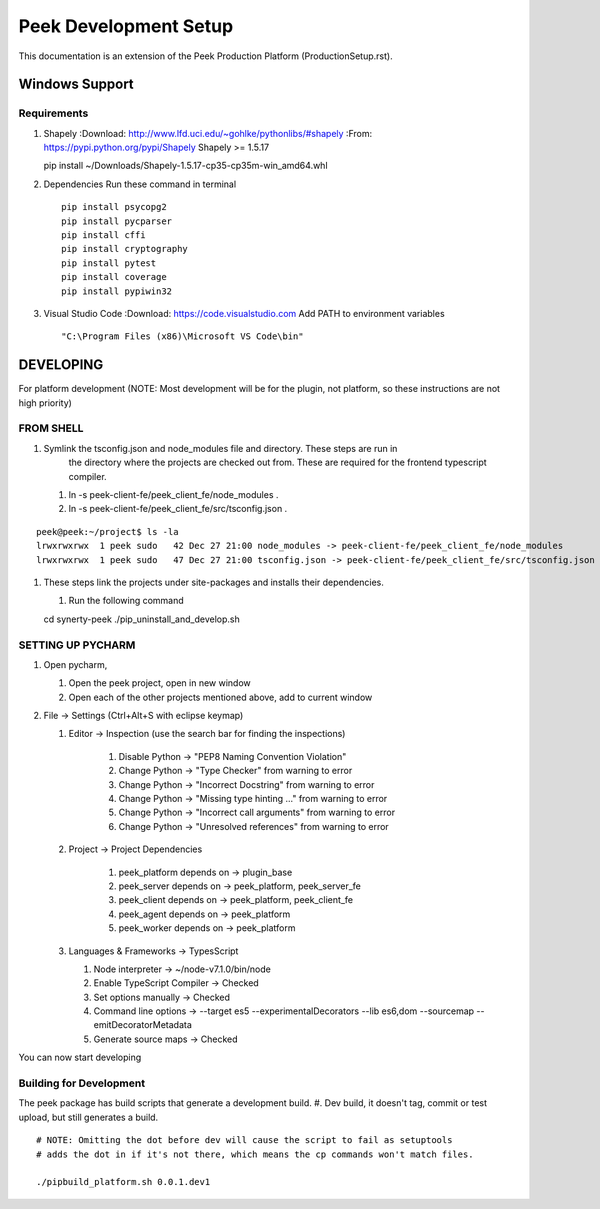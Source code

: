 ======================
Peek Development Setup
======================

This documentation is an extension of the Peek Production Platform (ProductionSetup.rst).


Windows Support
---------------



Requirements
````````````

#.  Shapely
    :Download: http://www.lfd.uci.edu/~gohlke/pythonlibs/#shapely
    :From: https://pypi.python.org/pypi/Shapely
    Shapely >= 1.5.17 ::

    pip install ~/Downloads/Shapely-1.5.17-cp35-cp35m-win_amd64.whl

#.  Dependencies
    Run these command in terminal ::

        pip install psycopg2
        pip install pycparser
        pip install cffi
        pip install cryptography
        pip install pytest
        pip install coverage
        pip install pypiwin32

#.  Visual Studio Code
    :Download: https://code.visualstudio.com
    Add PATH to environment variables ::

        "C:\Program Files (x86)\Microsoft VS Code\bin"

DEVELOPING
----------

For platform development (NOTE: Most development will be for the plugin, not platform,
so these instructions are not high priority)

FROM SHELL
``````````

#.  Symlink the tsconfig.json and node_modules file and directory. These steps are run in
        the directory where the projects are checked out from. These are required for
        the frontend typescript compiler.

    #.  ln -s peek-client-fe/peek_client_fe/node_modules .
    #.  ln -s peek-client-fe/peek_client_fe/src/tsconfig.json .
::

    peek@peek:~/project$ ls -la
    lrwxrwxrwx  1 peek sudo   42 Dec 27 21:00 node_modules -> peek-client-fe/peek_client_fe/node_modules
    lrwxrwxrwx  1 peek sudo   47 Dec 27 21:00 tsconfig.json -> peek-client-fe/peek_client_fe/src/tsconfig.json

#.  These steps link the projects under site-packages and installs their dependencies.

    #.  Run the following command ::

    cd synerty-peek
    ./pip_uninstall_and_develop.sh

SETTING UP PYCHARM
``````````````````

#.  Open pycharm,

    #.  Open the peek project, open in new window
    #.  Open each of the other projects mentioned above, add to current window

#.  File -> Settings (Ctrl+Alt+S with eclipse keymap)

    #. Editor -> Inspection (use the search bar for finding the inspections)

        #.  Disable Python -> "PEP8 Naming Convention Violation"
        #.  Change Python -> "Type Checker" from warning to error
        #.  Change Python -> "Incorrect Docstring" from warning to error
        #.  Change Python -> "Missing type hinting ..." from warning to error
        #.  Change Python -> "Incorrect call arguments" from warning to error
        #.  Change Python -> "Unresolved references" from warning to error

    #. Project -> Project Dependencies

        #.  peek_platform depends on -> plugin_base
        #.  peek_server depends on -> peek_platform, peek_server_fe
        #.  peek_client depends on -> peek_platform, peek_client_fe
        #.  peek_agent depends on -> peek_platform
        #.  peek_worker depends on -> peek_platform

    #.  Languages & Frameworks -> TypesScript

        #.  Node interpreter -> ~/node-v7.1.0/bin/node
        #.  Enable TypeScript Compiler -> Checked
        #.  Set options manually -> Checked
        #.  Command line options -> --target es5 --experimentalDecorators --lib es6,dom --sourcemap --emitDecoratorMetadata
        #.  Generate source maps -> Checked

        .. image::pycharm_setup/settings_typescript.png

You can now start developing

Building for Development
````````````````````````

The peek package has build scripts that generate a development build.
#. Dev build, it doesn't tag, commit or test upload, but still generates a build.

::

    # NOTE: Omitting the dot before dev will cause the script to fail as setuptools
    # adds the dot in if it's not there, which means the cp commands won't match files.

    ./pipbuild_platform.sh 0.0.1.dev1
